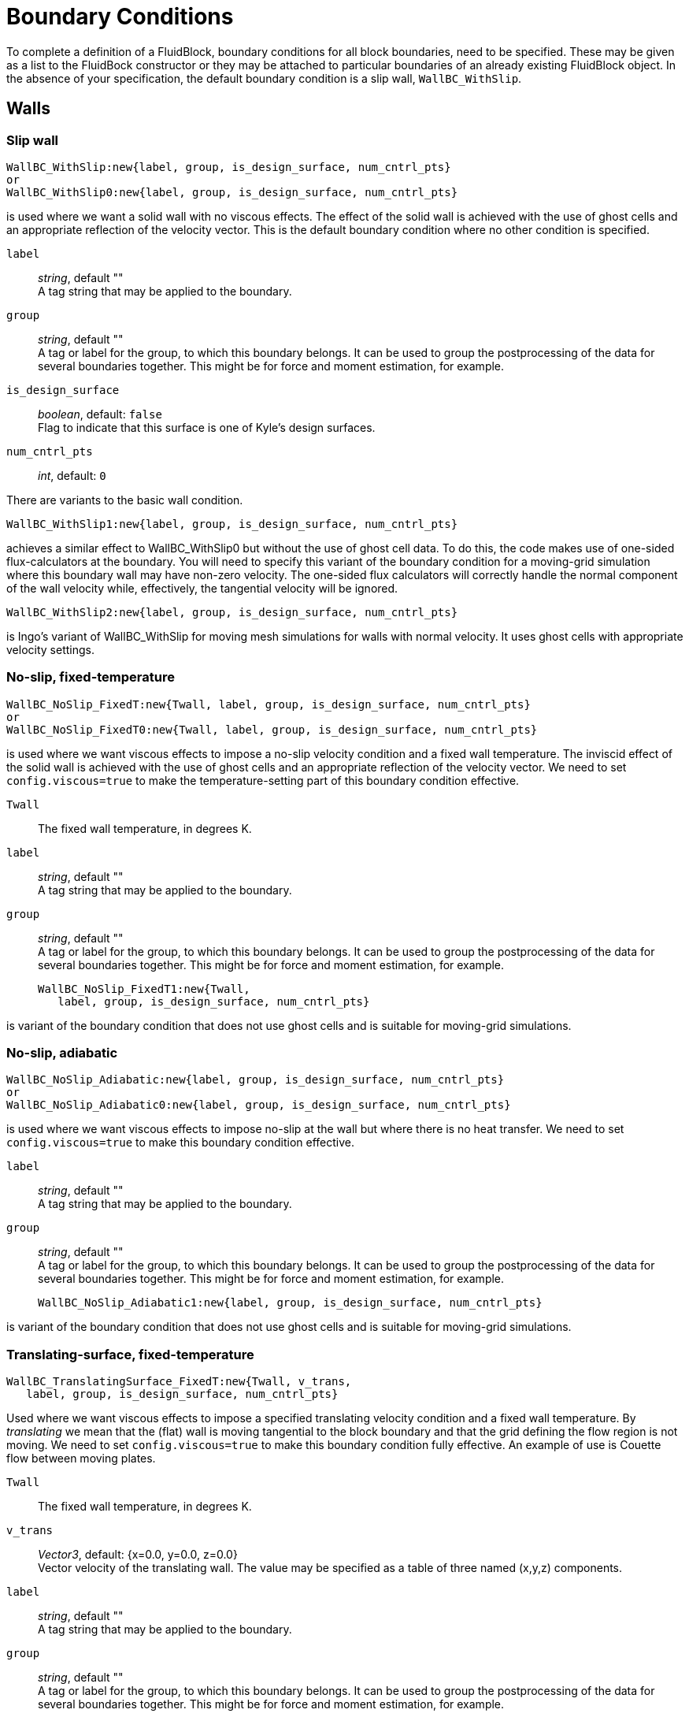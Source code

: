 = Boundary Conditions

To complete a definition of a FluidBlock, boundary conditions for all
block boundaries, need to be specified.
These may be given as a list to the FluidBock constructor or
they may be attached to particular boundaries of an already existing
FluidBlock object.
In the absence of your specification, the default boundary condition
is a slip wall, `WallBC_WithSlip`.


== Walls

=== Slip wall

  WallBC_WithSlip:new{label, group, is_design_surface, num_cntrl_pts}
  or
  WallBC_WithSlip0:new{label, group, is_design_surface, num_cntrl_pts}

is used where we want a solid wall with no viscous effects.
The effect of the solid wall is achieved with the use of ghost cells and
an appropriate reflection of the velocity vector.
This is the default boundary condition where no other condition is specified.

`label`::
  _string_, default "" +
  A tag string that may be applied to the boundary.

`group`::
  _string_, default "" +
  A tag or label for the group, to which this boundary belongs.
  It can be used to group the postprocessing of the data for several boundaries together.
  This might be for force and moment estimation, for example.

`is_design_surface`::
  _boolean_, default: `false` +
  Flag to indicate that this surface is one of Kyle's design surfaces.

`num_cntrl_pts`::
  _int_, default: `0`

There are variants to the basic wall condition.

  WallBC_WithSlip1:new{label, group, is_design_surface, num_cntrl_pts}

achieves a similar effect to WallBC_WithSlip0 but without the use of ghost cell data.
To do this, the code makes use of one-sided flux-calculators at the boundary.
You will need to specify this variant of the boundary condition for a moving-grid
simulation where this boundary wall may have non-zero velocity.
The one-sided flux calculators will correctly handle the normal component of the
wall velocity while, effectively, the tangential velocity will be ignored.


  WallBC_WithSlip2:new{label, group, is_design_surface, num_cntrl_pts}

is Ingo's variant of WallBC_WithSlip for moving mesh simulations for walls
with normal velocity.
It uses ghost cells with appropriate velocity settings.


=== No-slip, fixed-temperature

  WallBC_NoSlip_FixedT:new{Twall, label, group, is_design_surface, num_cntrl_pts}
  or
  WallBC_NoSlip_FixedT0:new{Twall, label, group, is_design_surface, num_cntrl_pts}

is used where we want viscous effects to impose a no-slip velocity
condition and a fixed wall temperature.
The inviscid effect of the solid wall is achieved with the use of ghost cells and
an appropriate reflection of the velocity vector.
We need to set `config.viscous=true` to make the temperature-setting part
of this boundary condition effective.

`Twall`::
  The fixed wall temperature, in degrees K.

`label`::
  _string_, default "" +
  A tag string that may be applied to the boundary.

`group`::
  _string_, default "" +
  A tag or label for the group, to which this boundary belongs.
  It can be used to group the postprocessing of the data for several boundaries together.
  This might be for force and moment estimation, for example.


  WallBC_NoSlip_FixedT1:new{Twall,
     label, group, is_design_surface, num_cntrl_pts}

is variant of the boundary condition that does not use ghost cells and
is suitable for moving-grid simulations.


=== No-slip, adiabatic

  WallBC_NoSlip_Adiabatic:new{label, group, is_design_surface, num_cntrl_pts}
  or
  WallBC_NoSlip_Adiabatic0:new{label, group, is_design_surface, num_cntrl_pts}

is used where we want viscous effects to impose no-slip at the wall
but where there is no heat transfer.
We need to set `config.viscous=true` to make this boundary condition effective.

`label`::
  _string_, default "" +
  A tag string that may be applied to the boundary.

`group`::
  _string_, default "" +
  A tag or label for the group, to which this boundary belongs.
  It can be used to group the postprocessing of the data for several boundaries together.
  This might be for force and moment estimation, for example.


  WallBC_NoSlip_Adiabatic1:new{label, group, is_design_surface, num_cntrl_pts}

is variant of the boundary condition that does not use ghost cells and
is suitable for moving-grid simulations.


=== Translating-surface, fixed-temperature

  WallBC_TranslatingSurface_FixedT:new{Twall, v_trans,
     label, group, is_design_surface, num_cntrl_pts}

Used where we want viscous effects to impose a specified translating velocity condition
and a fixed wall temperature.
By _translating_ we mean that the (flat) wall is moving tangential to the block boundary
and that the grid defining the flow region is not moving.
We need to set `config.viscous=true` to make this boundary condition fully effective.
An example of use is Couette flow between moving plates.

`Twall`::
  The fixed wall temperature, in degrees K.

`v_trans`::
  _Vector3_, default: {x=0.0, y=0.0, z=0.0} +
  Vector velocity of the translating wall.
  The value may be specified as a table of three named (x,y,z) components.

`label`::
  _string_, default "" +
  A tag string that may be applied to the boundary.

`group`::
  _string_, default "" +
  A tag or label for the group, to which this boundary belongs.
  It can be used to group the postprocessing of the data for several boundaries together.
  This might be for force and moment estimation, for example.


=== Translating-surface, adiabatic

  WallBC_TranslatingSurface_Adiabatic:new{v_trans, label, group}


=== Rotating-surface, fixed-temperature

  WallBC_RotatingSurface_FixedT:new{Twall, r_omega, centre, label, group}

=== Rotating-surface, adiabatic

  WallBC_RotatingSurface_Adiabatic:new{r_omega, centre, label, group}


== In-flow

=== Simple supersonic

  InFlowBC_Supersonic:new{flowState, label, group}


=== Static profile

  InFlowBC_StaticProfile:new{fileName, match, label, group}


=== Transient

  InFlowBC_Transient:new{fileName, label, group}


=== Constant flux

  InFlowBC_ConstFlux:new{flowState, label, group}


=== Shock-fitting

  InFlowBC_ShockFitting:new{flowState, label, group}


=== Isentropic from stagnation

  InFlowBC_FromStagnation:new{stagnationState, fileName,
    direction_type, direction_x, direction_y, direction_z,
    alpha, beta, mass_flux, relax_factor, label, group}


== Out-flow


=== Simple flux

  OutFlowBC_SimpleFlux:new{label, group}


=== Simple extrapolation

  OutFlowBC_SimpleExtrapolate:new{xOrder, label, group}


=== Fixed pressure

  OutFlowBC_FixedP:new{p_outside, label, group}


=== Fixed pressure and temperature

  OutFlowBC_FixedPT:new{p_outside, T_outside, label, group}


== Inter-block Exchange

=== Full block-face

  ExchangeBC_FullFace:new{otherBlock, otherFace, orientation,
    reorient_vector_quantities, Rmatrix, label, group}


=== Mapped cell

  ExchangeBC_MappedCell:new{transform_position, c0, n, alpha, delta,
    list_mapped_cells, reorient_vector_quantities, Rmatrix, label, group}


== User Defined
This is a get-out-of-jail boundary condition that allows you to do anything
you wish to code (in Lua).


=== Setting ghost cells

   UserDefinedGhostCellBC:new{fileName, label, group, is_design_surface, num_cntrl_pts}


=== Setting fluxes

  UserDefinedFluxBC:new{fileName, funcName, label, group}


=== Full block-face followed by user-defined

  ExchangeBC_FullFacePlusUDF:new{otherBlock, otherFace, orientation,
    reorient_vector_quantities, Rmatrix, fileName, label, group}


